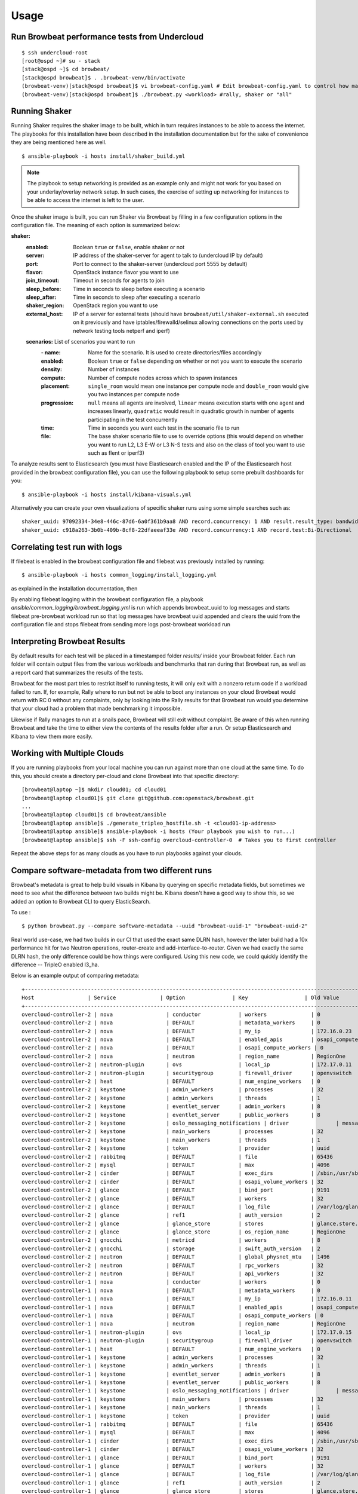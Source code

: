 ========
Usage
========

Run Browbeat performance tests from Undercloud
----------------------------------------------

::

    $ ssh undercloud-root
    [root@ospd ~]# su - stack
    [stack@ospd ~]$ cd browbeat/
    [stack@ospd browbeat]$ . .browbeat-venv/bin/activate
    (browbeat-venv)[stack@ospd browbeat]$ vi browbeat-config.yaml # Edit browbeat-config.yaml to control how many stress tests are run.
    (browbeat-venv)[stack@ospd browbeat]$ ./browbeat.py <workload> #rally, shaker or "all"

Running Shaker
---------------

Running Shaker requires the shaker image to be built, which in turn requires
instances to be able to access the internet. The playbooks for this installation
have been described in the installation documentation but for the sake of
convenience they are being mentioned here as well.

::

    $ ansible-playbook -i hosts install/shaker_build.yml

.. note:: The playbook to setup networking is provided as an example only and
    might not work for you based on your underlay/overlay network setup. In such
    cases, the exercise of setting up networking for instances to be able to access
    the internet is left to the user.

Once the shaker image is built, you can run Shaker via Browbeat by filling in a
few configuration options in the configuration file. The meaning of each option is
summarized below:

**shaker:**
   :enabled: Boolean ``true`` or ``false``, enable shaker or not
   :server: IP address of the shaker-server for agent to talk to (undercloud IP
    by default)
   :port: Port to connect to the shaker-server (undercloud port 5555 by default)
   :flavor: OpenStack instance flavor you want to use
   :join_timeout: Timeout in seconds for agents to join
   :sleep_before: Time in seconds to sleep before executing a scenario
   :sleep_after: Time in seconds to sleep after executing a scenario
   :shaker_region: OpenStack region you want to use
   :external_host: IP of a server for  external tests (should have
    ``browbeat/util/shaker-external.sh`` executed on it previously and have
    iptables/firewalld/selinux allowing connections on the ports used by network
    testing tools netperf and iperf)

   **scenarios:** List of scenarios you want to run
       :\- name: Name for the scenario. It is used to create directories/files
             accordingly
       :enabled: Boolean ``true`` or ``false`` depending on whether or not you
        want to execute the scenario
       :density: Number of instances
       :compute: Number of compute nodes across which to spawn instances
       :placement: ``single_room`` would mean one instance per compute node and
        ``double_room`` would give you two instances per compute node
       :progression: ``null`` means all agents are involved, ``linear`` means
        execution starts with one agent and increases linearly, ``quadratic``
        would result in quadratic growth in number of agents participating
        in the test concurrently
       :time: Time in seconds you want each test in the scenario
        file to run
       :file: The base shaker scenario file to use to override
        options (this would depend on whether you want to run L2, L3 E-W or L3
        N-S tests and also on the class of tool you want to use such as flent or
        iperf3)

To analyze results sent to Elasticsearch (you must have Elasticsearch enabled
and the IP of the Elasticsearch host provided in the browbeat configuration
file), you can use the following playbook to setup some prebuilt dashboards for
you:

::

    $ ansible-playbook -i hosts install/kibana-visuals.yml

Alternatively you can create your own visualizations of specific shaker runs
using some simple searches such as:

::

   shaker_uuid: 97092334-34e8-446c-87d6-6a0f361b9aa8 AND record.concurrency: 1 AND result.result_type: bandwidth
   shaker_uuid: c918a263-3b0b-409b-8cf8-22dfaeeaf33e AND record.concurrency:1 AND record.test:Bi-Directional

Correlating test run with logs
------------------------------

If filebeat is enabled in the browbeat configuration file and filebeat was previously installed by running:

::

    $ ansible-playbook -i hosts common_logging/install_logging.yml

as explained in the installation documentation, then

By enabling filebeat logging within the browbeat configuration file, a playbook `ansible/common_logging/browbeat_logging.yml`
is run which appends browbeat_uuid to log messages and starts filebeat pre-browbeat workload run so that log messages have
browbeat uuid appended and clears the uuid from the configuration file and stops filebeat from sending more logs post-browbeat
workload run



Interpreting Browbeat Results
-----------------------------

By default results for each test will be placed in a timestamped folder `results/` inside your Browbeat folder.
Each run folder will contain output files from the various workloads and benchmarks that ran during that Browbeat
run, as well as a report card that summarizes the results of the tests.

Browbeat for the most part tries to restrict itself to running tests, it will only exit with a nonzero return code
if a workload failed to run. If, for example, Rally where to run but not be able to boot any instances on your cloud
Browbeat would return with RC 0 without any complaints, only by looking into the Rally results for that Browbeat run
would you determine that your cloud had a problem that made benchmarking it impossible.

Likewise if Rally manages to run at a snails pace, Browbeat will still exit without complaint. Be aware of this when
running Browbeat and take the time to either view the contents of the results folder after a run. Or setup Elasticsearch
and Kibana to view them more easily.


Working with Multiple Clouds
----------------------------

If you are running playbooks from your local machine you can run against more
than one cloud at the same time.  To do this, you should create a directory
per-cloud and clone Browbeat into that specific directory:

::

    [browbeat@laptop ~]$ mkdir cloud01; cd cloud01
    [browbeat@laptop cloud01]$ git clone git@github.com:openstack/browbeat.git
    ...
    [browbeat@laptop cloud01]$ cd browbeat/ansible
    [browbeat@laptop ansible]$ ./generate_tripleo_hostfile.sh -t <cloud01-ip-address>
    [browbeat@laptop ansible]$ ansible-playbook -i hosts (Your playbook you wish to run...)
    [browbeat@laptop ansible]$ ssh -F ssh-config overcloud-controller-0  # Takes you to first controller

Repeat the above steps for as many clouds as you have to run playbooks against your clouds.

Compare software-metadata from two different runs
-------------------------------------------------

Browbeat's metadata is great to help build visuals in Kibana by querying on specific metadata fields, but sometimes
we need to see what the difference between two builds might be. Kibana doesn't have a good way to show this, so we
added an option to Browbeat CLI to query ElasticSearch.

To use :

::

    $ python browbeat.py --compare software-metadata --uuid "browbeat-uuid-1" "browbeat-uuid-2"

Real world use-case, we had two builds in our CI that used the exact same DLRN hash, however the later build had a
10x performance hit for two Neutron operations, router-create and add-interface-to-router. Given we had exactly the
same DLRN hash, the only difference could be how things were configured. Using this new code, we could quickly identify
the difference -- TripleO enabled l3_ha.

Below is an example output of comparing metadata:

::

    +-------------------------------------------------------------------------------------------------------------------------------------+
    Host                 | Service              | Option               | Key                  | Old Value            | New Value
    +-------------------------------------------------------------------------------------------------------------------------------------+
    overcloud-controller-2 | nova                 | conductor            | workers              | 0                    | 12
    overcloud-controller-2 | nova                 | DEFAULT              | metadata_workers     | 0                    | 12
    overcloud-controller-2 | nova                 | DEFAULT              | my_ip                | 172.16.0.23          | 172.16.0.16
    overcloud-controller-2 | nova                 | DEFAULT              | enabled_apis         | osapi_compute,metadata | metadata
    overcloud-controller-2 | nova                 | DEFAULT              | osapi_compute_workers | 0                    | 12
    overcloud-controller-2 | nova                 | neutron              | region_name          | RegionOne            | regionOne
    overcloud-controller-2 | neutron-plugin       | ovs                  | local_ip             | 172.17.0.11          | 172.17.0.16
    overcloud-controller-2 | neutron-plugin       | securitygroup        | firewall_driver      | openvswitch          | iptables_hybrid
    overcloud-controller-2 | heat                 | DEFAULT              | num_engine_workers   | 0                    | 16
    overcloud-controller-2 | keystone             | admin_workers        | processes            | 32                   |
    overcloud-controller-2 | keystone             | admin_workers        | threads              | 1                    |
    overcloud-controller-2 | keystone             | eventlet_server      | admin_workers        | 8                    | 12
    overcloud-controller-2 | keystone             | eventlet_server      | public_workers       | 8                    | 12
    overcloud-controller-2 | keystone             | oslo_messaging_notifications | driver               | messaging            | messagingv2
    overcloud-controller-2 | keystone             | main_workers         | processes            | 32                   |
    overcloud-controller-2 | keystone             | main_workers         | threads              | 1                    |
    overcloud-controller-2 | keystone             | token                | provider             | uuid                 | fernet
    overcloud-controller-2 | rabbitmq             | DEFAULT              | file                 | 65436                |
    overcloud-controller-2 | mysql                | DEFAULT              | max                  | 4096                 |
    overcloud-controller-2 | cinder               | DEFAULT              | exec_dirs            | /sbin,/usr/sbin,/bin,/usr/bin | /sbin,/usr/sbin,/bin,/usr/bin,/usr/local/bin,/usr/local/sbin,/usr/lpp/mmfs/bin
    overcloud-controller-2 | cinder               | DEFAULT              | osapi_volume_workers | 32                   | 12
    overcloud-controller-2 | glance               | DEFAULT              | bind_port            | 9191                 | 9292
    overcloud-controller-2 | glance               | DEFAULT              | workers              | 32                   | 12
    overcloud-controller-2 | glance               | DEFAULT              | log_file             | /var/log/glance/registry.log | /var/log/glance/cache.log
    overcloud-controller-2 | glance               | ref1                 | auth_version         | 2                    | 3
    overcloud-controller-2 | glance               | glance_store         | stores               | glance.store.http.Store,glance.store.swift.Store | http,swift
    overcloud-controller-2 | glance               | glance_store         | os_region_name       | RegionOne            | regionOne
    overcloud-controller-2 | gnocchi              | metricd              | workers              | 8                    | 12
    overcloud-controller-2 | gnocchi              | storage              | swift_auth_version   | 2                    | 3
    overcloud-controller-2 | neutron              | DEFAULT              | global_physnet_mtu   | 1496                 | 1500
    overcloud-controller-2 | neutron              | DEFAULT              | rpc_workers          | 32                   | 12
    overcloud-controller-2 | neutron              | DEFAULT              | api_workers          | 32                   | 12
    overcloud-controller-1 | nova                 | conductor            | workers              | 0                    | 12
    overcloud-controller-1 | nova                 | DEFAULT              | metadata_workers     | 0                    | 12
    overcloud-controller-1 | nova                 | DEFAULT              | my_ip                | 172.16.0.11          | 172.16.0.23
    overcloud-controller-1 | nova                 | DEFAULT              | enabled_apis         | osapi_compute,metadata | metadata
    overcloud-controller-1 | nova                 | DEFAULT              | osapi_compute_workers | 0                    | 12
    overcloud-controller-1 | nova                 | neutron              | region_name          | RegionOne            | regionOne
    overcloud-controller-1 | neutron-plugin       | ovs                  | local_ip             | 172.17.0.15          | 172.17.0.11
    overcloud-controller-1 | neutron-plugin       | securitygroup        | firewall_driver      | openvswitch          | iptables_hybrid
    overcloud-controller-1 | heat                 | DEFAULT              | num_engine_workers   | 0                    | 16
    overcloud-controller-1 | keystone             | admin_workers        | processes            | 32                   |
    overcloud-controller-1 | keystone             | admin_workers        | threads              | 1                    |
    overcloud-controller-1 | keystone             | eventlet_server      | admin_workers        | 8                    | 12
    overcloud-controller-1 | keystone             | eventlet_server      | public_workers       | 8                    | 12
    overcloud-controller-1 | keystone             | oslo_messaging_notifications | driver               | messaging            | messagingv2
    overcloud-controller-1 | keystone             | main_workers         | processes            | 32                   |
    overcloud-controller-1 | keystone             | main_workers         | threads              | 1                    |
    overcloud-controller-1 | keystone             | token                | provider             | uuid                 | fernet
    overcloud-controller-1 | rabbitmq             | DEFAULT              | file                 | 65436                |
    overcloud-controller-1 | mysql                | DEFAULT              | max                  | 4096                 |
    overcloud-controller-1 | cinder               | DEFAULT              | exec_dirs            | /sbin,/usr/sbin,/bin,/usr/bin | /sbin,/usr/sbin,/bin,/usr/bin,/usr/local/bin,/usr/local/sbin,/usr/lpp/mmfs/bin
    overcloud-controller-1 | cinder               | DEFAULT              | osapi_volume_workers | 32                   | 12
    overcloud-controller-1 | glance               | DEFAULT              | bind_port            | 9191                 | 9292
    overcloud-controller-1 | glance               | DEFAULT              | workers              | 32                   | 12
    overcloud-controller-1 | glance               | DEFAULT              | log_file             | /var/log/glance/registry.log | /var/log/glance/cache.log
    overcloud-controller-1 | glance               | ref1                 | auth_version         | 2                    | 3
    overcloud-controller-1 | glance               | glance_store         | stores               | glance.store.http.Store,glance.store.swift.Store | http,swift
    overcloud-controller-1 | glance               | glance_store         | os_region_name       | RegionOne            | regionOne
    overcloud-controller-1 | gnocchi              | metricd              | workers              | 8                    | 12
    overcloud-controller-1 | gnocchi              | storage              | swift_auth_version   | 2                    | 3
    overcloud-controller-1 | neutron              | DEFAULT              | global_physnet_mtu   | 1496                 | 1500
    overcloud-controller-1 | neutron              | DEFAULT              | rpc_workers          | 32                   | 12
    overcloud-controller-1 | neutron              | DEFAULT              | api_workers          | 32                   | 12
    overcloud-controller-0 | nova                 | conductor            | workers              | 0                    | 12
    overcloud-controller-0 | nova                 | DEFAULT              | metadata_workers     | 0                    | 12
    overcloud-controller-0 | nova                 | DEFAULT              | my_ip                | 172.16.0.15          | 172.16.0.10
    overcloud-controller-0 | nova                 | DEFAULT              | enabled_apis         | osapi_compute,metadata | metadata
    overcloud-controller-0 | nova                 | DEFAULT              | osapi_compute_workers | 0                    | 12
    overcloud-controller-0 | nova                 | neutron              | region_name          | RegionOne            | regionOne
    overcloud-controller-0 | neutron-plugin       | ovs                  | local_ip             | 172.17.0.10          | 172.17.0.18
    overcloud-controller-0 | neutron-plugin       | securitygroup        | firewall_driver      | openvswitch          | iptables_hybrid
    overcloud-controller-0 | heat                 | DEFAULT              | num_engine_workers   | 0                    | 16
    overcloud-controller-0 | keystone             | admin_workers        | processes            | 32                   |
    overcloud-controller-0 | keystone             | admin_workers        | threads              | 1                    |
    overcloud-controller-0 | keystone             | eventlet_server      | admin_workers        | 8                    | 12
    overcloud-controller-0 | keystone             | eventlet_server      | public_workers       | 8                    | 12
    overcloud-controller-0 | keystone             | oslo_messaging_notifications | driver               | messaging            | messagingv2
    overcloud-controller-0 | keystone             | main_workers         | processes            | 32                   |
    overcloud-controller-0 | keystone             | main_workers         | threads              | 1                    |
    overcloud-controller-0 | keystone             | token                | provider             | uuid                 | fernet
    overcloud-controller-0 | rabbitmq             | DEFAULT              | file                 | 65436                |
    overcloud-controller-0 | mysql                | DEFAULT              | max                  | 4096                 |
    overcloud-controller-0 | cinder               | DEFAULT              | exec_dirs            | /sbin,/usr/sbin,/bin,/usr/bin | /sbin,/usr/sbin,/bin,/usr/bin,/usr/local/bin,/usr/local/sbin,/usr/lpp/mmfs/bin
    overcloud-controller-0 | cinder               | DEFAULT              | osapi_volume_workers | 32                   | 12
    overcloud-controller-0 | glance               | DEFAULT              | bind_port            | 9191                 | 9292
    overcloud-controller-0 | glance               | DEFAULT              | workers              | 32                   | 12
    overcloud-controller-0 | glance               | DEFAULT              | log_file             | /var/log/glance/registry.log | /var/log/glance/cache.log
    overcloud-controller-0 | glance               | ref1                 | auth_version         | 2                    | 3
    overcloud-controller-0 | glance               | glance_store         | stores               | glance.store.http.Store,glance.store.swift.Store | http,swift
    overcloud-controller-0 | glance               | glance_store         | os_region_name       | RegionOne            | regionOne
    overcloud-controller-0 | gnocchi              | metricd              | workers              | 8                    | 12
    overcloud-controller-0 | gnocchi              | storage              | swift_auth_version   | 2                    | 3
    overcloud-controller-0 | neutron              | DEFAULT              | global_physnet_mtu   | 1496                 | 1500
    overcloud-controller-0 | neutron              | DEFAULT              | rpc_workers          | 32                   | 12
    overcloud-controller-0 | neutron              | DEFAULT              | api_workers          | 32                   | 12
    +-------------------------------------------------------------------------------------------------------------------------------------+

Compare performance of two different runs
------------------------------------------
Using the CLI the user can determine, run to run performance differences. This is a good tool for spot checking performance of an OpenStack
release.

You'll need to install extra dependencies for browbeat insights, which will
provide additional modules needed for providing insights.

To install :

::

    $ source browbeat/.browbeat-venv/bin/activate
    $ pip install .[insights]

To use :

::

    $ python browbeat.py -q -u browbeat_uuid1 browbeat_uuid2

Example output from running this CLI command

::

    python browbeat.py -q -u 6b50b6f7-acae-445a-ac53-78200b5ba58c 938dc451-d881-4f28-a6cb-ad502b177f3b
    2018-07-13 14:38:49,516 - browbeat.config -    INFO - Config bs.yaml validated
    2018-07-13 14:38:49,646 - browbeat.elastic -    INFO - Making query against browbeat-rally-*
    2018-07-13 14:38:54,292 - browbeat.elastic -    INFO - Searching through ES for uuid: 6b50b6f7-acae-445a-ac53-78200b5ba58c
    2018-07-13 14:38:54,293 - browbeat.elastic -    INFO - Scrolling through Browbeat 336 documents...
    2018-07-13 14:38:54,432 - browbeat.elastic -    INFO - Making query against browbeat-rally-*
    2018-07-13 14:38:54,983 - browbeat.elastic -    INFO - Searching through ES for uuid: 938dc451-d881-4f28-a6cb-ad502b177f3b
    2018-07-13 14:38:54,983 - browbeat.elastic -    INFO - Scrolling through Browbeat 22 documents...
    +---------------------------------------------------------------------------------------------------------------------------------------------------------+
    Scenario                          | Action                                   | concurrency     | times           | 0b5ba58c   | 2b177f3b   | % Difference
    +---------------------------------------------------------------------------------------------------------------------------------------------------------+
    create-list-router                | neutron.create_router                    |             500 |              32 |     19.940 |     15.656 |       -21.483
    create-list-router                | neutron.list_routers                     |             500 |              32 |      2.588 |      2.086 |       -19.410
    create-list-router                | neutron.create_network                   |             500 |              32 |      3.294 |      2.366 |       -28.177
    create-list-router                | neutron.create_subnet                    |             500 |              32 |      4.282 |      2.866 |       -33.075
    create-list-router                | neutron.add_interface_router             |             500 |              32 |     12.741 |     10.324 |       -18.973
    create-list-port                  | neutron.list_ports                       |             500 |              32 |     52.627 |     43.448 |       -17.442
    create-list-port                  | neutron.create_network                   |             500 |              32 |      4.025 |      2.771 |       -31.165
    create-list-port                  | neutron.create_port                      |             500 |              32 |     19.458 |      5.412 |       -72.189
    create-list-security-group        | neutron.create_security_group            |             500 |              32 |      3.244 |      2.708 |       -16.514
    create-list-security-group        | neutron.list_security_groups             |             500 |              32 |      6.837 |      5.720 |       -16.339
    create-list-subnet                | neutron.create_subnet                    |             500 |              32 |     11.366 |      4.809 |       -57.689
    create-list-subnet                | neutron.create_network                   |             500 |              32 |      6.432 |      4.286 |       -33.368
    create-list-subnet                | neutron.list_subnets                     |             500 |              32 |     10.627 |      7.522 |       -29.221
    create-list-network               | neutron.list_networks                    |             500 |              32 |     15.154 |     13.073 |       -13.736
    create-list-network               | neutron.create_network                   |             500 |              32 |     10.200 |      6.595 |       -35.347
    +---------------------------------------------------------------------------------------------------------------------------------------------------------+
    +-----------------------------------------------------------------------------------------------------------------+
    UUID                                     | Version              | Build                | Number of runs
    +-----------------------------------------------------------------------------------------------------------------+
    938dc451-d881-4f28-a6cb-ad502b177f3b     | queens               | 2018-03-20.2         |                    1
    6b50b6f7-acae-445a-ac53-78200b5ba58c     | ocata                | 2017-XX-XX.X         |                    3
    +-----------------------------------------------------------------------------------------------------------------+

We can see from the output above that we also provide the user with some metadata regarding the two runs, like the amount version and the number of runs each UUID
contained.

Cleanup Rally resources
------------------------------------------
Rally cleans up resources automatically at the end of testing. However, we disable cleanup in rally sometimes during testing and later try to manually delete these resources. Cleaning up the resources at scale is very time consuming, so we came up with a python process to speed up this activity.


To cleanup :

::

    $ source browbeat/.rally-venv/bin/activate
    $ source ~/overcloudrc
    $ python browbeat/rally_cleanup.py

Generate CSV file/Google Sheets from Rally json file
--------------------------------------------
Rally generates a json file with data about atomic actions duration from each iteration. These atomic actions often occur multiple times within one iteration.
Browbeat has a script which allows a user to generate a CSV file and also has an option to generate a Google Sheet about individual resource
duration through the Rally json file. To use the script to upload to Google Sheets, a Google Drive service account is required.
The script sends an email to the email id of the user with the Google sheet if the --uploadgooglesheet option is enabled.

To generate only a CSV file and not upload to Google Sheets :

::

    $ source .browbeat-venv/bin/activate && cd utils
    $ python rally_google_sheet_gen.py -c -f <path to directory to write csv file locally>
      -j <path to rally json file>
      -a <space separated list of atomic actions(Eg.: boot_server create_network)>

To only upload to Google Sheets and not generate CSV files :

::
    $ source .browbeat-venv/bin/activate && cd utils
    $ python rally_google_sheet_gen.py
      -j <path to rally json file>
      -a <space separated list of atomic actions(Eg.: boot_server create_network)> -g                                                           
      -s <path to google service account json credentials file>
      -e <email id of user> -n <name of google sheet to be created>


To generate a CSV file and upload to Google Sheets :

::
    $ source .browbeat-venv/bin/activate && cd utils
    $ python rally_google_sheet_gen.py -c -f <path to directory to write csv file locally>
      -j <path to rally json file>
      -a <space separated list of atomic actions(Eg.: boot_server create_network)> -g                                                           
      -s <path to google service account json credentials file>
      -e <email id of user> -n <name of google sheet to be created>
